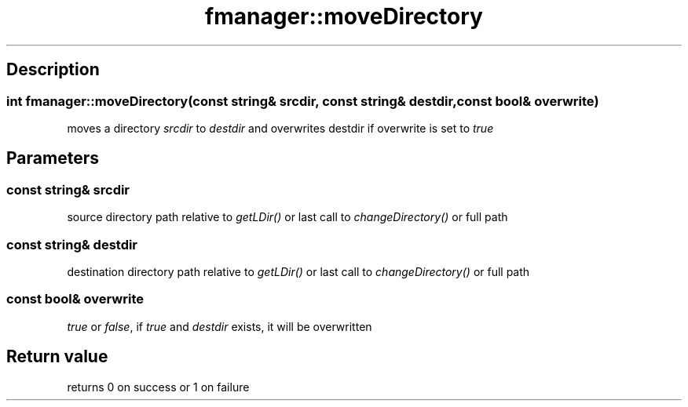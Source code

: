 .TH "fmanager::moveDirectory" 3 "16 August 2009" "AbdAllah Aly Saad" "pre-alpha 0.10"
.SH "Description"
.SS \fB\fIint\fP fmanager::moveDirectory(\fIconst string& srcdir\fP, \fIconst string& destdir\fP, \fIconst bool& overwrite\fP)\fP
moves a directory \fIsrcdir\fP to \fIdestdir\fP and overwrites destdir if overwrite is set to \fItrue\fP
.SH "Parameters"
.SS \fIconst string& srcdir\fP
source directory path relative to \fIgetLDir()\fP or last call to \fIchangeDirectory()\fP or full path
.SS \fIconst string& destdir\fP
destination directory path relative to \fIgetLDir()\fP or last call to \fIchangeDirectory()\fP or full path
.SS \fIconst bool& overwrite\fP
\fItrue\fP or \fIfalse\fP, if \fItrue\fP and \fIdestdir\fP exists, it will be overwritten

.SH "Return value"
returns 0 on success or 1 on failure

